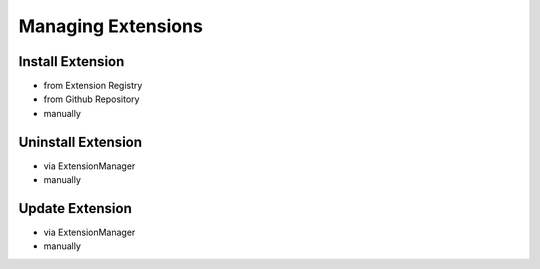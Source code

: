 ===================
Managing Extensions
===================

Install Extension
=================

* from Extension Registry
* from Github Repository
* manually

Uninstall Extension
===================

* via ExtensionManager
* manually

Update Extension
================

* via ExtensionManager
* manually

